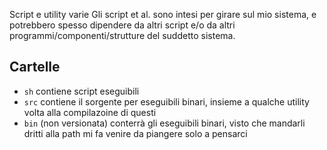 Script e utility varie
Gli script et al. sono intesi per girare sul mio sistema, e potrebbero spesso dipendere da altri script e/o da altri programmi/componenti/strutture del suddetto sistema.

** Cartelle
 - =sh= contiene script eseguibili
 - =src= contiene il sorgente per eseguibili binari, insieme a qualche utility volta alla compilazoine di questi
 - =bin= (non versionata) conterrà gli eseguibili binari, visto che mandarli dritti alla path mi fa venire da piangere solo a pensarci


